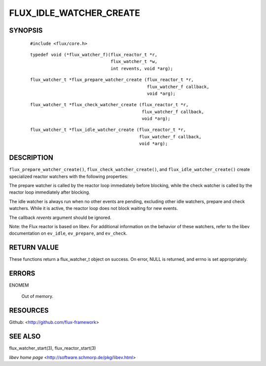========================
FLUX_IDLE_WATCHER_CREATE
========================


SYNOPSIS
========

   ::

      #include <flux/core.h>

..

   ::

      typedef void (*flux_watcher_f)(flux_reactor_t *r,
                                     flux_watcher_t *w,
                                     int revents, void *arg);

   ::

      flux_watcher_t *flux_prepare_watcher_create (flux_reactor_t *r,
                                                   flux_watcher_f callback,
                                                   void *arg);

..

   ::

      flux_watcher_t *flux_check_watcher_create (flux_reactor_t *r,
                                                 flux_watcher_f callback,
                                                 void *arg);

   ::

      flux_watcher_t *flux_idle_watcher_create (flux_reactor_t *r,
                                                flux_watcher_f callback,
                                                void *arg);

DESCRIPTION
===========

``flux_prepare_watcher_create()``, ``flux_check_watcher_create()``, and ``flux_idle_watcher_create()`` create specialized reactor watchers with the following properties:

The prepare watcher is called by the reactor loop immediately before blocking, while the check watcher is called by the reactor loop immediately after blocking.

The idle watcher is always run when no other events are pending, excluding other idle watchers, prepare and check watchers. While it is active, the reactor loop does not block waiting for new events.

The callback *revents* argument should be ignored.

Note: the Flux reactor is based on libev. For additional information on the behavior of these watchers, refer to the libev documentation on ``ev_idle``, ``ev_prepare``, and ``ev_check``.

RETURN VALUE
============

These functions return a flux_watcher_t object on success. On error, NULL is returned, and errno is set appropriately.

ERRORS
======

ENOMEM

   Out of memory.

RESOURCES
=========

Github: <http://github.com/flux-framework>

SEE ALSO
========

flux_watcher_start(3), flux_reactor_start(3)

*libev home page* <http://software.schmorp.de/pkg/libev.html>
